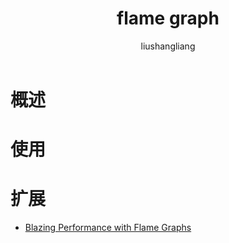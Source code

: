 # -*- coding:utf-8-*-
#+TITLE: flame graph
#+AUTHOR: liushangliang
#+EMAIL: phenix3443+github@gmail.com
#+STARTUP: overview

* 概述

* 使用

* 扩展
  + [[https://www.slideshare.net/brendangregg/blazing-performance-with-flame-graphs][Blazing Performance with Flame Graphs]]
